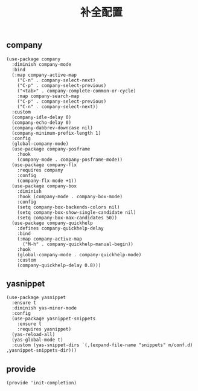 #+TITLE:  补全配置
#+AUTHOR: 孙建康（rising.lambda）
#+EMAIL:  rising.lambda@gmail.com

#+DESCRIPTION: A literate programming version of my Emacs Initialization script, loaded by the .emacs file.
#+PROPERTY:    header-args        :results silent   :eval no-export   :comments org
#+PROPERTY:    header-args        :mkdirp yes
#+PROPERTY:    header-args:elisp  :tangle "~/.emacs.d/lisp/init-completion.el"
#+PROPERTY:    header-args:shell  :tangle no
#+OPTIONS:     num:nil toc:nil todo:nil tasks:nil tags:nil
#+OPTIONS:     skip:nil author:nil email:nil creator:nil timestamp:nil
#+INFOJS_OPT:  view:nil toc:nil ltoc:t mouse:underline buttons:0 path:http://orgmode.org/org-info.js

** company
#+BEGIN_SRC elisp
  (use-package company
    :diminish company-mode
    :bind
    (:map company-active-map
	  ("C-n" . company-select-next)
	  ("C-p" . company-select-previous)
	  ("<tab>" . company-complete-common-or-cycle)
	  :map company-search-map
	  ("C-p" . company-select-previous)
	  ("C-n" . company-select-next))
    :custom
    (company-idle-delay 0)
    (company-echo-delay 0)
    (company-dabbrev-downcase nil)
    (company-minimum-prefix-length 1)
    :config
    (global-company-mode)
    (use-package company-posframe
      :hook
      (company-mode . company-posframe-mode))
    (use-package company-flx
      :requires company
      :config
      (company-flx-mode +1))
    (use-package company-box
      :diminish
      :hook (company-mode . company-box-mode)
      :config
      (setq company-box-backends-colors nil)
      (setq company-box-show-single-candidate nil)
      (setq company-box-max-candidates 50))
    (use-package company-quickhelp
      :defines company-quickhelp-delay
      :bind
      (:map company-active-map
	    ("M-h" . company-quickhelp-manual-begin))
      :hook
      (global-company-mode . company-quickhelp-mode)
      :custom
      (company-quickhelp-delay 0.8)))
#+END_SRC

** yasnippet

#+BEGIN_SRC elisp
  (use-package yasnippet
    :ensure t
    :diminish yas-minor-mode
    :config
    (use-package yasnippet-snippets
      :ensure t
      :requires yasnippet)
    (yas-reload-all)
    (yas-global-mode t)
    :custom (yas-snippet-dirs `(,(expand-file-name "snippets" m/conf.d) ,yasnippet-snippets-dir)))
#+END_SRC

** provide
#+BEGIN_SRC elisp
(provide 'init-completion)
#+END_SRC
